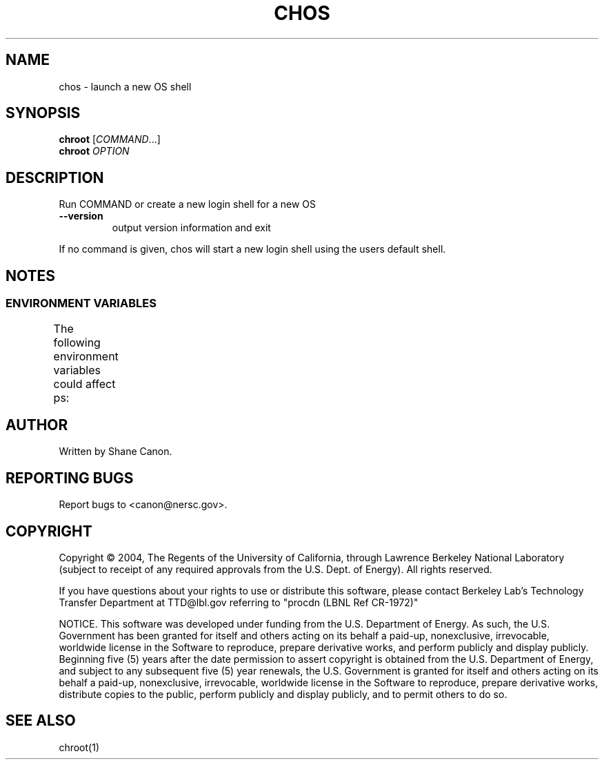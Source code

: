 .TH CHOS "1" "Mar 2004" "chos 0.01" LBL
.SH NAME
chos \- launch a new OS shell
.SH SYNOPSIS
.B chroot
\fR[\fICOMMAND\fR...]
.br
.B chroot
\fIOPTION\fR
.SH DESCRIPTION
.\" Add any additional description here
.PP
Run COMMAND or create a new login shell for a new OS
.TP
\fB\-\-version\fR
output version information and exit
.PP
If no command is given, chos will start a new login shell using the users default
shell.
.SH NOTES
.SS "ENVIRONMENT VARIABLES"
The following environment variables could affect ps:
.TS
lfCW l.
CHOS	Sets the location of the root directory of the desired OS
.TE

.SH AUTHOR
Written by Shane Canon.
.SH "REPORTING BUGS"
Report bugs to <canon@nersc.gov>.
.SH COPYRIGHT
Copyright \(co 2004, The Regents of the University of California, through Lawrence Berkeley National Laboratory (subject to receipt of any required approvals from the U.S. Dept. of Energy).  All rights reserved.

.br
If you have questions about your rights to use or distribute this software, please contact Berkeley Lab's Technology Transfer Department at  TTD@lbl.gov referring to "procdn (LBNL Ref CR-1972)"

.br
NOTICE.  This software was developed under funding from the U.S. Department of Energy.  As such, the U.S. Government has been granted for itself and others acting on its behalf a paid-up, nonexclusive, irrevocable, worldwide license in the Software to reproduce, prepare derivative works, and perform publicly and display publicly.  Beginning five (5) years after the date permission to assert copyright is obtained from the U.S. Department of Energy, and subject to any subsequent five (5) year renewals, the U.S. Government is granted for itself and others acting on its behalf a paid-up, nonexclusive, irrevocable, worldwide license in the Software to reproduce, prepare derivative works, distribute copies to the public, perform publicly and display publicly, and to permit others to do so.

.SH "SEE ALSO"
chroot(1)
